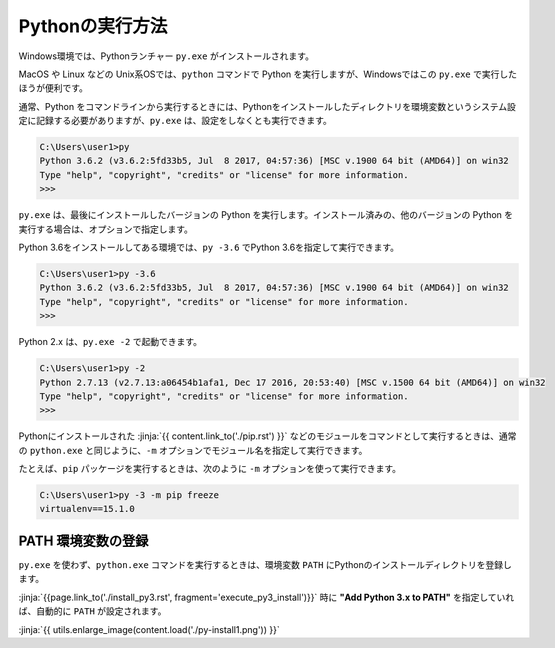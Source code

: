 
Pythonの実行方法
===============================


Windows環境では、Pythonランチャー  ``py.exe`` がインストールされます。

MacOS や Linux などの Unix系OSでは、``python`` コマンドで Python を実行しますが、Windowsではこの ``py.exe`` で実行したほうが便利です。


通常、Python をコマンドラインから実行するときには、Pythonをインストールしたディレクトリを環境変数というシステム設定に記録する必要がありますが、``py.exe`` は、設定をしなくとも実行できます。


.. code-block::

   C:\Users\user1>py
   Python 3.6.2 (v3.6.2:5fd33b5, Jul  8 2017, 04:57:36) [MSC v.1900 64 bit (AMD64)] on win32
   Type "help", "copyright", "credits" or "license" for more information.
   >>>

``py.exe`` は、最後にインストールしたバージョンの Python を実行します。インストール済みの、他のバージョンの Python を実行する場合は、オプションで指定します。

Python 3.6をインストールしてある環境では、``py -3.6`` でPython 3.6を指定して実行できます。


.. code-block::

   C:\Users\user1>py -3.6
   Python 3.6.2 (v3.6.2:5fd33b5, Jul  8 2017, 04:57:36) [MSC v.1900 64 bit (AMD64)] on win32
   Type "help", "copyright", "credits" or "license" for more information.
   >>>

Python 2.x は、``py.exe -2`` で起動できます。

.. code-block::

   C:\Users\user1>py -2
   Python 2.7.13 (v2.7.13:a06454b1afa1, Dec 17 2016, 20:53:40) [MSC v.1500 64 bit (AMD64)] on win32
   Type "help", "copyright", "credits" or "license" for more information.
   >>>


Pythonにインストールされた :jinja:`{{ content.link_to('./pip.rst') }}` などのモジュールをコマンドとして実行するときは、通常の ``python.exe`` と同じように、``-m`` オプションでモジュール名を指定して実行できます。

たとえば、``pip`` パッケージを実行するときは、次のように ``-m`` オプションを使って実行できます。

.. code-block::

   C:\Users\user1>py -3 -m pip freeze
   virtualenv==15.1.0


PATH 環境変数の登録
-------------------------

``py.exe`` を使わず、``python.exe`` コマンドを実行するときは、環境変数 ``PATH``  にPythonのインストールディレクトリを登録します。

:jinja:`{{page.link_to('./install_py3.rst', fragment='execute_py3_install')}}` 時に **"Add Python 3.x to PATH"** を指定していれば、自動的に ``PATH`` が設定されます。


:jinja:`{{ utils.enlarge_image(content.load('./py-install1.png')) }}`


